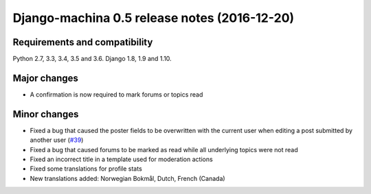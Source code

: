#############################################
Django-machina 0.5 release notes (2016-12-20)
#############################################

Requirements and compatibility
------------------------------

Python 2.7, 3.3, 3.4, 3.5 and 3.6. Django 1.8, 1.9 and 1.10.

Major changes
-------------

* A confirmation is now required to mark forums or topics read

Minor changes
-------------

* Fixed a bug that caused the poster fields to be overwritten with the current user when editing a post submitted by another user (`#39`_)
* Fixed a bug that caused forums to be marked as read while all underlying topics were not read
* Fixed an incorrect title in a template used for moderation actions
* Fixed some translations for profile stats
* New translations added: Norwegian Bokmål, Dutch, French (Canada)

.. _`#39`: https://github.com/ellmetha/django-machina/issues/39
